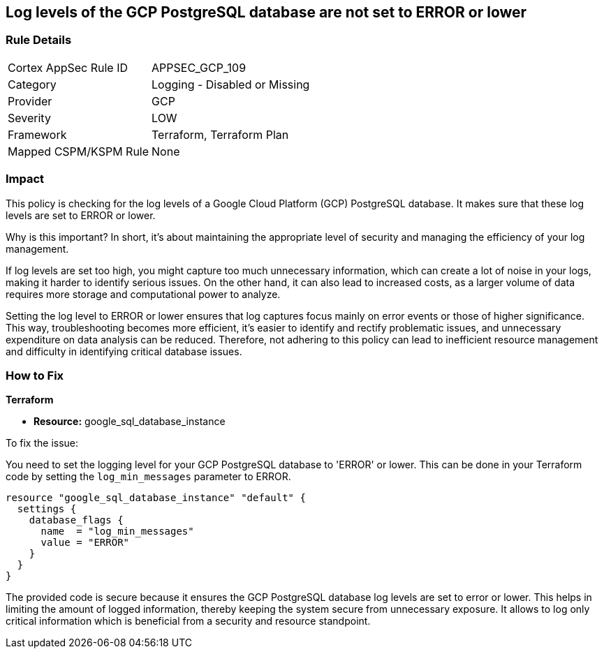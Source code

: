 
== Log levels of the GCP PostgreSQL database are not set to ERROR or lower

=== Rule Details

[cols="1,2"]
|===
|Cortex AppSec Rule ID |APPSEC_GCP_109
|Category |Logging - Disabled or Missing
|Provider |GCP
|Severity |LOW
|Framework |Terraform, Terraform Plan
|Mapped CSPM/KSPM Rule |None
|===


=== Impact
This policy is checking for the log levels of a Google Cloud Platform (GCP) PostgreSQL database. It makes sure that these log levels are set to ERROR or lower.

Why is this important? In short, it's about maintaining the appropriate level of security and managing the efficiency of your log management. 

If log levels are set too high, you might capture too much unnecessary information, which can create a lot of noise in your logs, making it harder to identify serious issues. On the other hand, it can also lead to increased costs, as a larger volume of data requires more storage and computational power to analyze.

Setting the log level to ERROR or lower ensures that log captures focus mainly on error events or those of higher significance. This way, troubleshooting becomes more efficient, it's easier to identify and rectify problematic issues, and unnecessary expenditure on data analysis can be reduced. Therefore, not adhering to this policy can lead to inefficient resource management and difficulty in identifying critical database issues.

=== How to Fix

*Terraform*

* *Resource:* google_sql_database_instance

To fix the issue:

You need to set the logging level for your GCP PostgreSQL database to 'ERROR' or lower. This can be done in your Terraform code by setting the `log_min_messages` parameter to ERROR.

[source,hcl]
----
resource "google_sql_database_instance" "default" {
  settings {
    database_flags {
      name  = "log_min_messages"
      value = "ERROR"
    }
  }
}
----

The provided code is secure because it ensures the GCP PostgreSQL database log levels are set to error or lower. This helps in limiting the amount of logged information, thereby keeping the system secure from unnecessary exposure. It allows to log only critical information which is beneficial from a security and resource standpoint.

